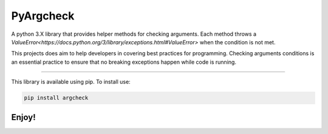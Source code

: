 PyArgcheck
=======================

A python 3.X library that provides helper methods for checking arguments.
Each method throws a `ValueError<https://docs.python.org/3/library/exceptions.html#ValueError>`
when the condition is not met.

This projects does aim to help developers in covering best practices for programming.
Checking arguments conditions is an essential practice to ensure that no breaking 
exceptions happen while code is running.

----

This library is available using pip. To install use:

.. code::

    pip install argcheck 

Enjoy!
-----------

